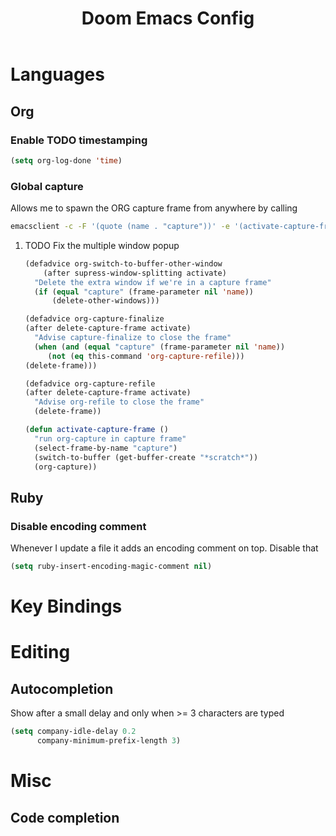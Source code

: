 #+TITLE: Doom Emacs Config

* Languages
** Org
*** Enable TODO timestamping

#+BEGIN_SRC emacs-lisp
(setq org-log-done 'time)
#+END_SRC

*** Global capture
Allows me to spawn the ORG capture frame from anywhere by calling

#+BEGIN_SRC bash
emacsclient -c -F '(quote (name . "capture"))' -e '(activate-capture-frame)'
#+END_SRC

**** TODO Fix the multiple window popup
#+BEGIN_SRC emacs-lisp
(defadvice org-switch-to-buffer-other-window
    (after supress-window-splitting activate)
  "Delete the extra window if we're in a capture frame"
  (if (equal "capture" (frame-parameter nil 'name))
      (delete-other-windows)))

(defadvice org-capture-finalize
(after delete-capture-frame activate)
  "Advise capture-finalize to close the frame"
  (when (and (equal "capture" (frame-parameter nil 'name))
	 (not (eq this-command 'org-capture-refile)))
(delete-frame)))

(defadvice org-capture-refile
(after delete-capture-frame activate)
  "Advise org-refile to close the frame"
  (delete-frame))

(defun activate-capture-frame ()
  "run org-capture in capture frame"
  (select-frame-by-name "capture")
  (switch-to-buffer (get-buffer-create "*scratch*"))
  (org-capture))
#+END_SRC

** Ruby
*** Disable encoding comment
Whenever I update a file it adds
an encoding comment on top. Disable that

#+BEGIN_SRC emacs-lisp
(setq ruby-insert-encoding-magic-comment nil)
#+END_SRC

* Key Bindings

* Editing

** Autocompletion
Show after a small delay and only when >= 3 characters are typed

#+BEGIN_SRC emacs-lisp
(setq company-idle-delay 0.2
      company-minimum-prefix-length 3)
#+END_SRC
* Misc
** Code completion
